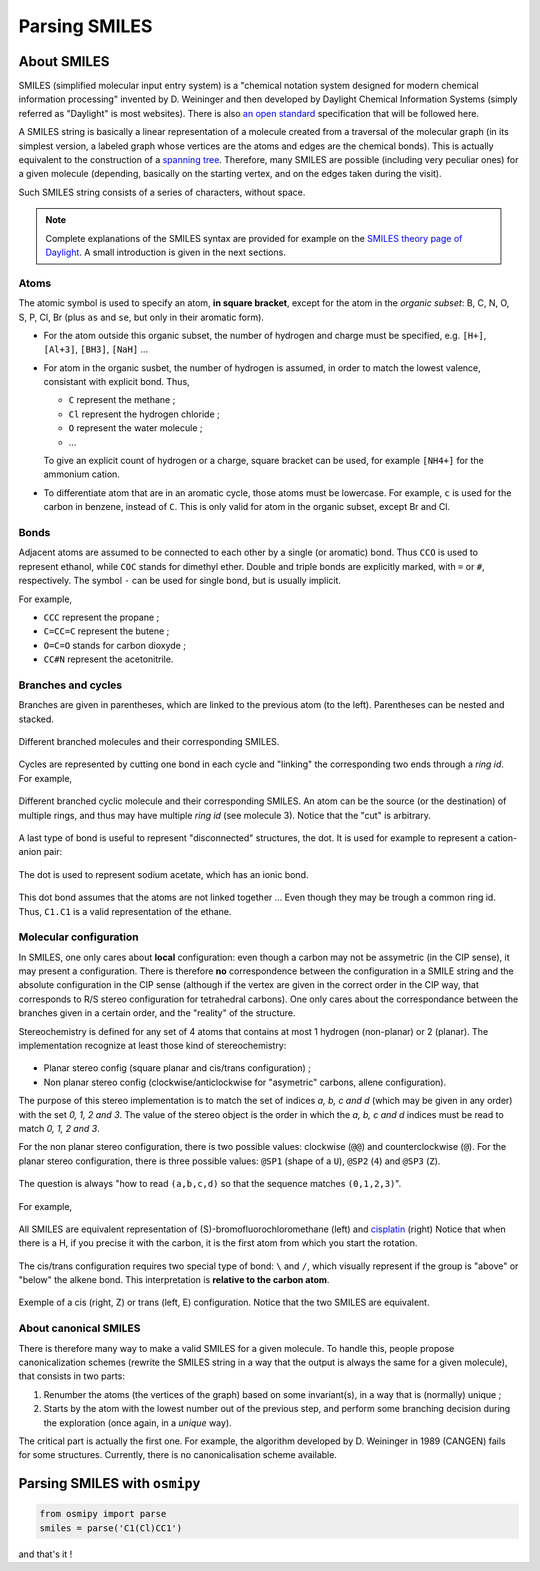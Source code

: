 Parsing SMILES
==============

About SMILES
------------

SMILES (simplified molecular input entry system) is a "chemical notation system designed for modern chemical information processing" invented by D. Weininger and then developed by Daylight Chemical Information Systems (simply referred as "Daylight" is most websites).
There is also `an open standard <http://opensmiles.org/opensmiles.html>`_ specification that will be followed here.

A SMILES string is basically a linear representation of a molecule created from a traversal of the molecular graph (in its simplest version, a labeled graph whose vertices are the atoms and edges are the chemical bonds).
This is actually equivalent to the construction of a `spanning tree <https://en.wikipedia.org/wiki/Spanning_tree>`_.
Therefore, many SMILES are possible (including very peculiar ones) for a given molecule (depending, basically on the starting vertex, and on the edges taken during the visit).


Such SMILES string consists of a series of characters, without space.

.. note::

    Complete explanations of the SMILES syntax are provided for example on the `SMILES theory page of Daylight <http://www.daylight.com/dayhtml/doc/theory/theory.smiles.html>`_.
    A small introduction is given in the next sections.



Atoms
_____

The atomic symbol is used to specify an atom, **in square bracket**, except for the atom in the *organic subset*: B, C, N, O, S, P, Cl, Br (plus ``as`` and ``se``, but only in their aromatic form).

+ For the atom outside this organic subset, the number of hydrogen and charge must be specified, e.g. ``[H+]``, ``[Al+3]``, ``[BH3]``, ``[NaH]`` ...
+ For atom in the organic susbet, the number of hydrogen is assumed, in order to match the lowest valence, consistant with explicit bond. Thus,

  + ``C`` represent the methane ;
  + ``Cl`` represent the hydrogen chloride ;
  + ``O`` represent the water molecule ;
  + ...

  To give an explicit count of hydrogen or a charge, square bracket can be used, for example ``[NH4+]`` for the ammonium cation.
+ To differentiate atom that are in an aromatic cycle, those atoms must be lowercase.
  For example, ``c`` is used for the carbon in benzene, instead of ``C``.
  This is only valid for atom in the organic subset, except Br and Cl.


Bonds
_____

Adjacent atoms are assumed to be connected to each other by a single (or aromatic) bond.
Thus ``CCO`` is used to represent ethanol, while ``COC`` stands for dimethyl ether.
Double and triple bonds are explicitly marked, with ``=`` or ``#``, respectively.
The symbol ``-`` can be used for single bond, but is usually implicit.

For example,

+ ``CCC`` represent the propane ;
+ ``C=CC=C`` represent the butene ;
+ ``O=C=O`` stands for carbon dioxyde ;
+ ``CC#N`` represent the acetonitrile.

Branches and cycles
___________________

Branches are given in parentheses, which are linked to the previous atom (to the left).
Parentheses can be nested and stacked.

.. figure:: ../images/tuto_branches.png
    :align: center

    Different branched molecules and their corresponding SMILES.

Cycles are represented by cutting one bond in each cycle and "linking" the corresponding two ends through a *ring id*.
For example,

.. figure:: ../images/tuto_cycles.png
    :align: center

    Different branched cyclic molecule and their corresponding SMILES.
    An atom can be the source (or the destination) of multiple rings, and thus may have multiple *ring id* (see molecule 3).
    Notice that the "cut" is arbitrary.

A last type of bond is useful to represent "disconnected" structures, the dot.
It is used for example to represent a cation-anion pair:

.. figure:: ../images/tuto_disc.png
    :align: center

    The dot is used to represent sodium acetate, which has an ionic bond.

This dot bond assumes that the atoms are not linked together ... Even though they may be trough a common ring id.
Thus, ``C1.C1`` is a valid representation of the ethane.

Molecular configuration
_______________________

In SMILES, one only cares about **local** configuration: even though a carbon may not be assymetric (in the CIP sense), it may present a configuration.
There is therefore **no** correspondence between the configuration in a SMILE string and the absolute configuration in the CIP sense (although if the vertex are given in the correct order in the CIP way, that corresponds to R/S stereo configuration for tetrahedral carbons).
One only cares about the correspondance between the branches given in a certain order, and the "reality" of the structure.

Stereochemistry is defined for any set of 4 atoms that contains at most 1 hydrogen (non-planar) or 2 (planar).
The implementation recognize at least those kind of stereochemistry:

.. figure:: ../images/tuto_stereo.png
    :align: center


+ Planar stereo config (square planar and cis/trans configuration) ;
+ Non planar stereo config (clockwise/anticlockwise for "asymetric" carbons, allene configuration).

The purpose of this stereo implementation is to match the set of indices *a, b, c and d* (which may be given in any order) with the set *0, 1, 2 and 3*.
The value of the stereo object is the order in which the *a, b, c and d* indices must be read to match *0, 1, 2 and 3*.

For the non planar stereo configuration, there is two possible values: clockwise (``@@``) and counterclockwise (``@``).
For the planar stereo configuration, there is three possible values: ``@SP1`` (shape of a ``U``), ``@SP2`` (``4``) and ``@SP3`` (``Z``).

.. figure:: ../images/tuto_stereo_vals.png
    :align: center

    The question is always "how to read ``(a,b,c,d)`` so that the sequence matches ``(0,1,2,3)``".

For example,

.. figure:: ../images/tuto_stereo1.png
    :align: center

    All SMILES are equivalent representation of (S)-bromofluorochloromethane (left) and `cisplatin <https://en.wikipedia.org/wiki/Cisplatin>`_ (right)
    Notice that when there is a H, if you precise it with the carbon, it is the first atom from which you start the rotation.

The cis/trans configuration requires two special type of bond: ``\`` and ``/``, which visually represent if the group is "above" or "below" the alkene bond.
This interpretation is **relative to the carbon atom**.

.. figure:: ../images/tuto_cistrans.png
    :align: center

    Exemple of a cis (right, Z) or trans (left, E) configuration. Notice that the two SMILES are equivalent.

About canonical SMILES
______________________

There is therefore many way to make a valid SMILES for a given molecule.
To handle this, people propose canonicalization schemes (rewrite the SMILES string in a way that the output is always the same for a given molecule), that consists in two parts:

1. Renumber the atoms (the vertices of the graph) based on some invariant(s), in a way that is (normally) unique ;
2. Starts by the atom with the lowest number out of the previous step, and perform some branching decision during the exploration (once again, in a *unique* way).

The critical part is actually the first one.
For example, the algorithm developed by D. Weininger in 1989 (CANGEN) fails for some structures.
Currently, there is no canonicalisation scheme available.

Parsing SMILES with ``osmipy``
------------------------------

.. code-block:: python

    from osmipy import parse
    smiles = parse('C1(Cl)CC1')

and that's it !